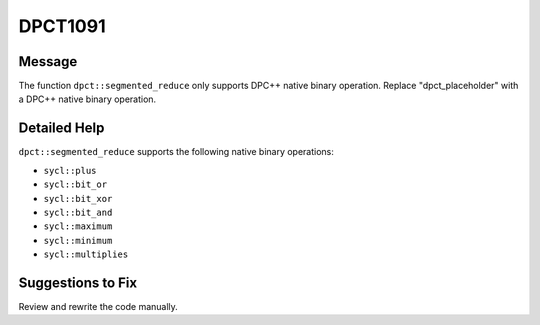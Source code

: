 .. _DPCT1091:

DPCT1091
========

Message
-------

.. _msg-1091-start:

The function ``dpct::segmented_reduce`` only supports DPC++ native binary operation. Replace "dpct_placeholder" with a DPC++ native binary operation.

.. _msg-1091-end:

Detailed Help
-------------

``dpct::segmented_reduce`` supports the following native binary operations:

* ``sycl::plus``
* ``sycl::bit_or``
* ``sycl::bit_xor``
* ``sycl::bit_and``
* ``sycl::maximum``
* ``sycl::minimum``
* ``sycl::multiplies``

Suggestions to Fix
------------------

Review and rewrite the code manually.


